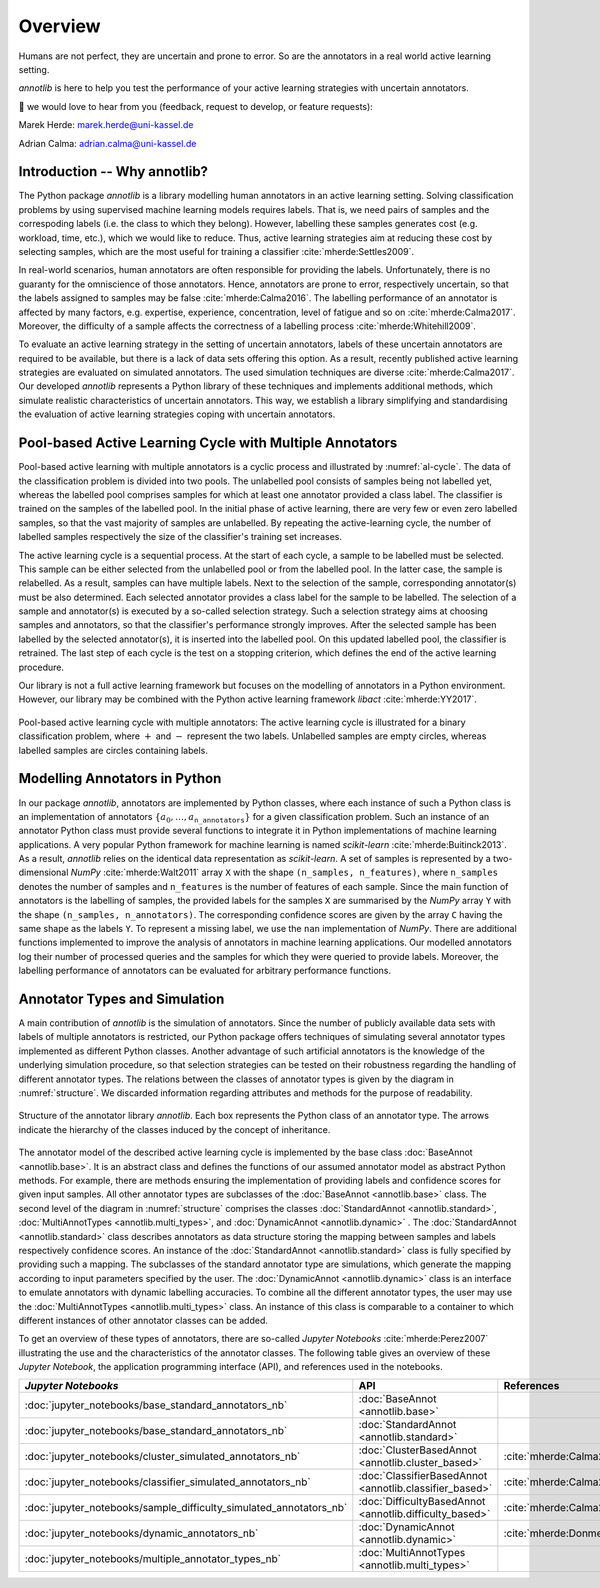 Overview
========

Humans are not perfect, they are uncertain and prone to error.
So are the annotators in a real world active learning setting.

*annotlib* is here to help you test the performance of your active learning strategies with uncertain annotators.


💌 we would love to hear from you (feedback, request to develop, or feature requests):

Marek Herde: marek.herde@uni-kassel.de

Adrian Calma: adrian.calma@uni-kassel.de

Introduction -- Why annotlib?
-----------------------------
The Python package *annotlib* is a library modelling human annotators in an active learning setting.
Solving classification problems by using supervised machine learning models requires labels.
That is, we need pairs of samples and the correspoding labels (i.e. the class to which they belong).
However, labelling these samples generates cost (e.g. workload, time, etc.), which we would like to reduce.
Thus, active learning strategies aim at
reducing these cost by selecting samples, which are the most useful for training a classifier :cite:`mherde:Settles2009`.

In real-world scenarios, human annotators are often responsible for providing the labels.
Unfortunately, there is no guaranty for the omniscience of those annotators.
Hence, annotators are prone to error, respectively uncertain, so that the labels assigned to samples may be
false :cite:`mherde:Calma2016`.
The labelling performance of an annotator is affected by many factors, e.g. expertise, experience, concentration,
level of fatigue and so on :cite:`mherde:Calma2017`.
Moreover, the difficulty of a sample affects the correctness of a labelling process :cite:`mherde:Whitehill2009`.

To evaluate an active learning strategy in the setting of uncertain annotators, labels of these uncertain
annotators are required to be available, but there is a lack of data sets offering this option.
As a result, recently published active learning strategies are evaluated on simulated annotators.
The used simulation techniques are diverse :cite:`mherde:Calma2017`.
Our developed *annotlib* represents a Python library of these techniques and implements additional methods,
which simulate realistic characteristics of uncertain annotators.
This way, we establish a library simplifying and standardising the evaluation of active learning strategies coping
with uncertain annotators.

Pool-based Active Learning Cycle with Multiple Annotators
---------------------------------------------------------
Pool-based active learning with multiple annotators is a cyclic process and illustrated by :numref:`al-cycle`.
The data of the classification problem is divided into two pools.
The unlabelled pool consists of samples being not labelled yet, whereas the labelled pool comprises samples for which at
least one annotator provided a class label.
The classifier is trained on the samples of the labelled pool.
In the initial phase of active learning, there are very few or even zero labelled samples,
so that the vast majority of samples are unlabelled.
By repeating the active-learning cycle, the number of labelled samples respectively the size of the classifier's
training set increases.

The active learning cycle is a sequential process.
At the start of each cycle, a sample to be labelled must be selected.
This sample can be either selected from the unlabelled pool or from the labelled pool.
In the latter case, the sample is relabelled.
As a result, samples can have multiple labels.
Next to the selection of the sample, corresponding annotator(s) must be also determined.
Each selected annotator provides a class label for the sample to be labelled.
The selection of a sample and annotator(s) is executed by a so-called selection strategy.
Such a selection strategy aims at choosing samples and annotators, so that the classifier's performance strongly
improves.
After the selected sample has been labelled by the selected annotator(s), it is inserted into the labelled pool.
On this updated labelled pool, the classifier is retrained.
The last step of each cycle is the test on a stopping criterion, which defines the end of the active learning procedure.

Our library is not a full active learning framework but focuses on the modelling of annotators in a
Python environment.
However, our library may be combined with the Python active learning framework *libact* :cite:`mherde:YY2017`.

.. _al-cycle:

.. figure:: al_cycle_pp.pdf
   :width: 510
   :height: 302
   :align: center

   Pool-based active learning cycle with multiple annotators: The active learning cycle is illustrated for a binary
   classification problem, where :math:`+` and :math:`-` represent the two labels.
   Unlabelled samples are empty circles, whereas labelled samples are circles containing labels.

Modelling Annotators in Python
------------------------------
In our package *annotlib*, annotators are implemented by Python classes, where each instance of such a
Python class is an implementation of annotators :math:`\{a_0, \dots, a_\texttt{n\_annotators}\}` for a given
classification problem.
Such an instance of an annotator Python class must provide several functions to integrate it in Python implementations
of machine learning applications.
A very popular Python framework for machine learning is named *scikit-learn* :cite:`mherde:Buitinck2013`.
As a result, *annotlib* relies on the identical data representation as *scikit-learn*.
A set of samples is represented by a two-dimensional *NumPy* :cite:`mherde:Walt2011` array ``X`` with
the shape ``(n_samples, n_features)``, where ``n_samples`` denotes the number of samples and ``n_features`` is the
number of features of each sample.
Since the main function of annotators is the labelling of samples,
the provided labels for the samples ``X`` are summarised by the *NumPy* array ``Y`` with
the shape ``(n_samples, n_annotators)``.
The corresponding confidence scores are given by the array ``C`` having the same shape as the labels ``Y``.
To represent a missing label, we use the ``nan`` implementation of *NumPy*.
There are additional functions implemented to improve the analysis of annotators in machine learning applications.
Our modelled annotators log their number of processed queries and the samples for which they were queried to
provide labels.
Moreover, the labelling performance of annotators can be evaluated for arbitrary performance functions.

Annotator Types and Simulation
------------------------------
A main contribution of *annotlib* is the simulation of annotators.
Since the number of publicly available data sets with labels of multiple annotators is restricted,
our Python package offers techniques of simulating several annotator types implemented as different Python classes.
Another advantage of such artificial annotators is the knowledge of the underlying simulation procedure, so that
selection strategies can be tested on their robustness regarding the handling of different annotator types.
The relations between the classes of annotator types is given by the diagram in :numref:`structure`.
We discarded information regarding attributes and methods for the purpose of readability.

.. _structure:

.. figure:: structure_pp.pdf
   :width: 513
   :height: 148
   :align: center

   Structure of the annotator library *annotlib*. Each box represents the Python class of an annotator type.
   The arrows indicate the hierarchy of the classes induced by the concept of inheritance.

The annotator model of the described active learning cycle is implemented by the base class
:doc:`BaseAnnot <annotlib.base>`.
It is an abstract class and defines the functions of our assumed annotator model as abstract Python methods.
For example, there are methods ensuring the implementation of providing labels and confidence scores
for given input samples.
All other annotator types are subclasses of the :doc:`BaseAnnot <annotlib.base>` class.
The second level of the diagram in :numref:`structure` comprises the classes :doc:`StandardAnnot <annotlib.standard>`,
:doc:`MultiAnnotTypes <annotlib.multi_types>`, and :doc:`DynamicAnnot <annotlib.dynamic>` .
The :doc:`StandardAnnot <annotlib.standard>` class describes annotators as data structure storing the mapping between
samples and labels respectively confidence scores.
An instance of the :doc:`StandardAnnot <annotlib.standard>` class is fully specified by providing such a mapping.
The subclasses of the standard annotator type are simulations, which generate the mapping according to
input parameters specified by the user.
The :doc:`DynamicAnnot <annotlib.dynamic>`  class is an interface to emulate annotators with dynamic
labelling accuracies.
To combine all the different annotator types, the user may use the :doc:`MultiAnnotTypes <annotlib.multi_types>` class.
An instance of this class is comparable to a container to which different instances of other annotator classes
can be added.

To get an overview of these types of annotators, there are so-called *Jupyter Notebooks* :cite:`mherde:Perez2007`
illustrating the use and the characteristics of the annotator classes.
The following table gives an overview of these *Jupyter Notebook*, the application programming interface (API), and
references used in the notebooks.

+--------------------------------------------------------------------------+------------------------------------------------------------------+---------------------------------------------------------------------------------------------+
|  *Jupyter Notebooks*                                                     |                   API                                            | References                                                                                  |
+==========================================================================+==================================================================+=============================================================================================+
| :doc:`jupyter_notebooks/base_standard_annotators_nb`                     | :doc:`BaseAnnot <annotlib.base>`                                 |                                                                                             |
+--------------------------------------------------------------------------+------------------------------------------------------------------+---------------------------------------------------------------------------------------------+
| :doc:`jupyter_notebooks/base_standard_annotators_nb`                     | :doc:`StandardAnnot <annotlib.standard>`                         |                                                                                             |
+--------------------------------------------------------------------------+------------------------------------------------------------------+---------------------------------------------------------------------------------------------+
| :doc:`jupyter_notebooks/cluster_simulated_annotators_nb`                 | :doc:`ClusterBasedAnnot <annotlib.cluster_based>`                | :cite:`mherde:Calma2017,mherde:Fang2012,mherde:Zhong2015,mherde:Zhang2015`                  |
+--------------------------------------------------------------------------+------------------------------------------------------------------+---------------------------------------------------------------------------------------------+
| :doc:`jupyter_notebooks/classifier_simulated_annotators_nb`              | :doc:`ClassifierBasedAnnot <annotlib.classifier_based>`          | :cite:`mherde:Calma2017`                                                                    |
+--------------------------------------------------------------------------+------------------------------------------------------------------+---------------------------------------------------------------------------------------------+
| :doc:`jupyter_notebooks/sample_difficulty_simulated_annotators_nb`       | :doc:`DifficultyBasedAnnot <annotlib.difficulty_based>`          | :cite:`mherde:Calma2017,mherde:Whitehill2009`                                               |
+--------------------------------------------------------------------------+------------------------------------------------------------------+---------------------------------------------------------------------------------------------+
| :doc:`jupyter_notebooks/dynamic_annotators_nb`                           | :doc:`DynamicAnnot <annotlib.dynamic>`                           | :cite:`mherde:Donmez2010`                                                                   |
+--------------------------------------------------------------------------+------------------------------------------------------------------+---------------------------------------------------------------------------------------------+
| :doc:`jupyter_notebooks/multiple_annotator_types_nb`                     | :doc:`MultiAnnotTypes <annotlib.multi_types>`                    |                                                                                             |
+--------------------------------------------------------------------------+------------------------------------------------------------------+---------------------------------------------------------------------------------------------+